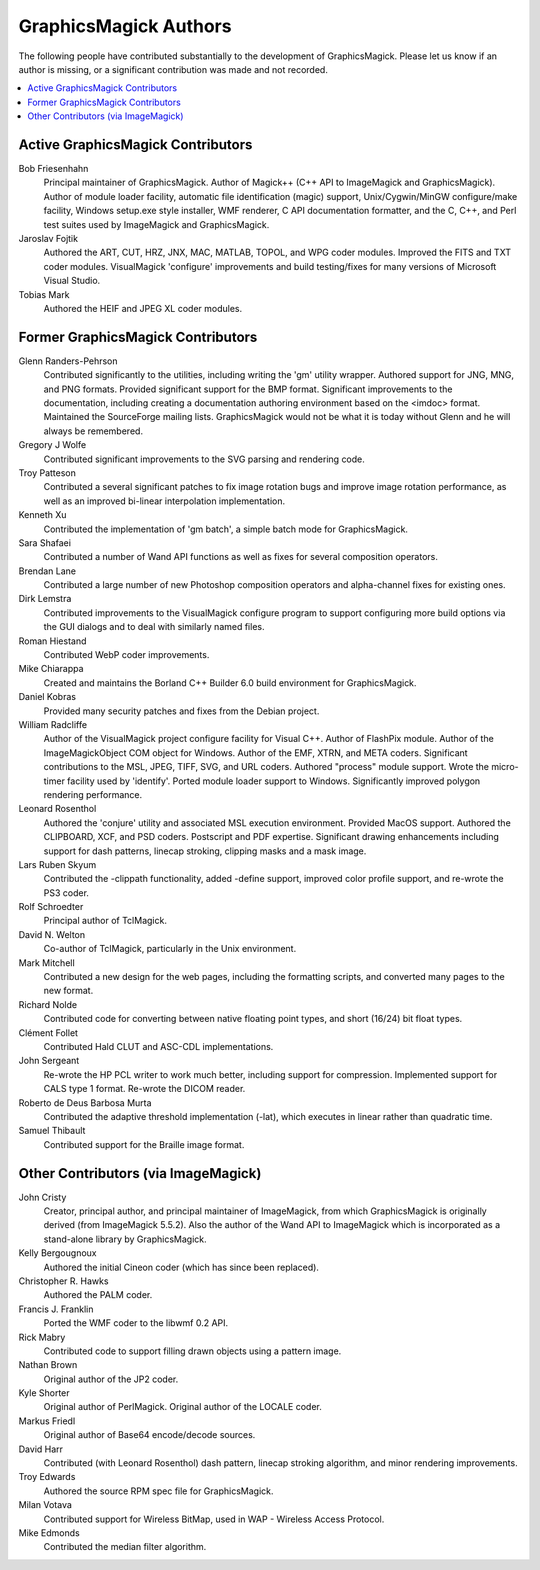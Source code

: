 .. -*- mode: rst -*-
.. This text is in reStucturedText format, so it may look a bit odd.
.. See http://docutils.sourceforge.net/rst.html for details.

======================
GraphicsMagick Authors
======================

The following people have contributed substantially to the development
of GraphicsMagick.  Please let us know if an author is missing, or a
significant contribution was made and not recorded.

.. contents::
  :local:


Active GraphicsMagick Contributors
==================================

Bob Friesenhahn
                Principal maintainer of GraphicsMagick. Author of
                Magick++ (C++ API to ImageMagick and GraphicsMagick).
                Author of module loader facility, automatic file
                identification (magic) support, Unix/Cygwin/MinGW
                configure/make facility, Windows setup.exe style
                installer, WMF renderer, C API documentation formatter,
                and the C, C++, and Perl test suites used by ImageMagick
                and GraphicsMagick.

Jaroslav Fojtik
                Authored the ART, CUT, HRZ, JNX, MAC, MATLAB, TOPOL,
                and WPG coder modules. Improved the FITS and TXT coder
                modules.  VisualMagick 'configure' improvements and
                build testing/fixes for many versions of Microsoft
                Visual Studio.

Tobias Mark
                Authored the HEIF and JPEG XL coder modules.


Former GraphicsMagick Contributors
==================================

Glenn Randers-Pehrson
                Contributed significantly to the utilities, including
                writing the 'gm' utility wrapper. Authored support for
                JNG, MNG, and PNG formats. Provided significant
                support for the BMP format. Significant improvements
                to the documentation, including creating a
                documentation authoring environment based on the
                <imdoc> format.  Maintained the SourceForge mailing
                lists.  GraphicsMagick would not be what it is today
                without Glenn and he will always be remembered.

Gregory J Wolfe
                Contributed significant improvements to the SVG
                parsing and rendering code.

Troy Patteson
                Contributed a several significant patches to fix image
                rotation bugs and improve image rotation performance,
                as well as an improved bi-linear interpolation
                implementation.

Kenneth Xu
                Contributed the implementation of 'gm batch', a simple
                batch mode for GraphicsMagick.

Sara Shafaei
                Contributed a number of Wand API functions as well as
                fixes for several composition operators.

Brendan Lane
                Contributed a large number of new Photoshop
                composition operators and alpha-channel fixes for
                existing ones.

Dirk Lemstra
                Contributed improvements to the VisualMagick configure
                program to support configuring more build options via
                the GUI dialogs and to deal with similarly named
                files.

Roman Hiestand
                Contributed WebP coder improvements.

Mike Chiarappa
                Created and maintains the Borland C++ Builder 6.0 build
                environment for GraphicsMagick.

Daniel Kobras
                Provided many security patches and fixes from the Debian
                project.

William Radcliffe
                Author of the VisualMagick project configure facility for
                Visual C++. Author of FlashPix module. Author of the
                ImageMagickObject COM object for Windows. Author of the
                EMF, XTRN, and META coders. Significant contributions to
                the MSL, JPEG, TIFF, SVG, and URL coders. Authored
                "process" module support. Wrote the micro-timer facility
                used by 'identify'. Ported module loader support to
                Windows. Significantly improved polygon rendering
                performance.

Leonard Rosenthol
                Authored the 'conjure' utility and associated MSL
                execution environment. Provided MacOS support. Authored
                the CLIPBOARD, XCF, and PSD coders. Postscript and PDF
                expertise. Significant drawing enhancements including
                support for dash patterns, linecap stroking, clipping
                masks and a mask image.

Lars Ruben Skyum
                Contributed the -clippath functionality, added
                -define support, improved color profile support,
                and re-wrote the PS3 coder.

Rolf Schroedter
                Principal author of TclMagick.

David N. Welton
                Co-author of TclMagick, particularly in the Unix environment.

Mark Mitchell
                Contributed a new design for the web pages, including the
                formatting scripts, and converted many pages to the new
                format.

Richard Nolde
                Contributed code for converting between native floating
                point types, and short (16/24) bit float types.

Clément Follet
                Contributed Hald CLUT and ASC-CDL implementations.

John Sergeant
                Re-wrote the HP PCL writer to work much better,
                including support for compression.  Implemented
                support for CALS type 1 format.  Re-wrote the DICOM
                reader.

Roberto de Deus Barbosa Murta
                Contributed the adaptive threshold implementation
                (-lat), which executes in linear rather than quadratic
                time.

Samuel Thibault
                Contributed support for the Braille image format.


Other Contributors (via ImageMagick)
====================================

John Cristy
                Creator, principal author, and principal maintainer of
                ImageMagick, from which GraphicsMagick is originally
                derived (from ImageMagick 5.5.2).  Also the author of
                the Wand API to ImageMagick which is incorporated as
                a stand-alone library by GraphicsMagick.

Kelly Bergougnoux
                Authored the initial Cineon coder (which has since been
                replaced).

Christopher R. Hawks
                Authored the PALM coder.

Francis J. Franklin
                Ported the WMF coder to the libwmf 0.2 API.

Rick Mabry
                Contributed code to support filling drawn objects using a
                pattern image.
Nathan Brown
                Original author of the JP2 coder.

Kyle Shorter
                Original author of PerlMagick. Original author of the
                LOCALE coder.

Markus Friedl
                Original author of Base64 encode/decode sources.

David Harr
                Contributed (with Leonard Rosenthol) dash pattern,
                linecap stroking algorithm, and minor rendering
                improvements.

Troy Edwards
                Authored the source RPM spec file for GraphicsMagick.

Milan Votava
                Contributed support for Wireless BitMap, used in WAP -
                Wireless Access Protocol.

Mike Edmonds
                Contributed the median filter algorithm.
